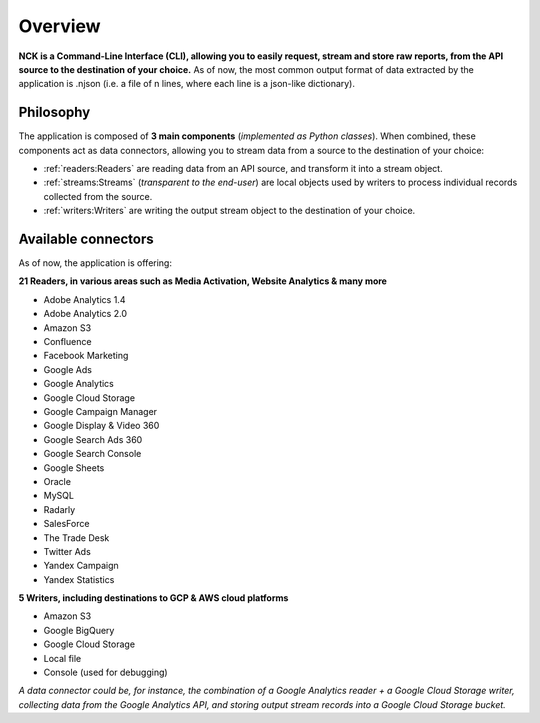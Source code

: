 ########
Overview
########

**NCK is a Command-Line Interface (CLI), allowing you to easily request, stream and store raw reports, from the API source to the destination of your choice.** As of now, the most common output format of data extracted by the application is .njson (i.e. a file of n lines, where each line is a json-like dictionary).

==========
Philosophy
==========

The application is composed of **3 main components** (*implemented as Python classes*). When combined, these components act as data connectors, allowing you to stream data from a source to the destination of your choice:

- :ref:`readers:Readers` are reading data from an API source, and transform it into a stream object.
- :ref:`streams:Streams` (*transparent to the end-user*) are local objects used by writers to process individual records collected from the source.
- :ref:`writers:Writers` are writing the output stream object to the destination of your choice.

====================
Available connectors
====================

As of now, the application is offering:
 
**21 Readers, in various areas such as Media Activation, Website Analytics & many more**

- Adobe Analytics 1.4
- Adobe Analytics 2.0
- Amazon S3
- Confluence
- Facebook Marketing
- Google Ads
- Google Analytics
- Google Cloud Storage
- Google Campaign Manager
- Google Display & Video 360
- Google Search Ads 360
- Google Search Console
- Google Sheets
- Oracle
- MySQL
- Radarly
- SalesForce
- The Trade Desk
- Twitter Ads
- Yandex Campaign
- Yandex Statistics

**5 Writers, including destinations to GCP & AWS cloud platforms**

- Amazon S3
- Google BigQuery
- Google Cloud Storage
- Local file
- Console (used for debugging)

*A data connector could be, for instance, the combination of a Google Analytics reader + a Google Cloud Storage writer, collecting data from the Google Analytics API, and storing output stream records into a Google Cloud Storage bucket.*
